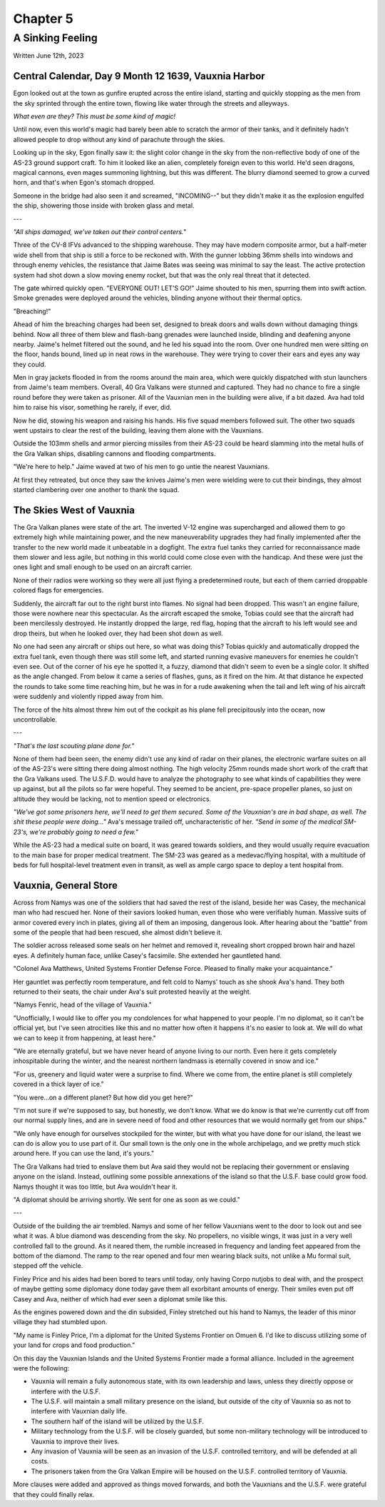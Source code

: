 Chapter 5
=========
A Sinking Feeling
~~~~~~~~~~~~~~~~~

Written June 12th, 2023

.. 2023.07.12

Central Calendar, Day 9 Month 12 1639, Vauxnia Harbor
-----------------------------------------------------

Egon looked out at the town as gunfire erupted across the entire island, starting and quickly stopping as the men from the sky sprinted through the entire town, flowing like water through the streets and alleyways.

*What even are they? This must be some kind of magic!*

Until now, even this world's magic had barely been able to scratch the armor of their tanks, and it definitely hadn't allowed people to drop without any kind of parachute through the skies.

Looking up in the sky, Egon finally saw it: the slight color change in the sky from the non-reflective body of one of the AS-23 ground support craft. To him it looked like an alien, completely foreign even to this world. He'd seen dragons, magical cannons, even mages summoning lightning, but this was different. The blurry diamond seemed to grow a curved horn, and that's when Egon's stomach dropped.

Someone in the bridge had also seen it and screamed, "INCOMING--" but they didn't make it as the explosion engulfed the ship, showering those inside with broken glass and metal.

---

*"All ships damaged, we've taken out their control centers."*

Three of the CV-8 IFVs advanced to the shipping warehouse. They may have modern composite armor, but a half-meter wide shell from that ship is still a force to be reckoned with. With the gunner lobbing 36mm shells into windows and through enemy vehicles, the resistance that Jaime Bates was seeing was minimal to say the least. The active protection system had shot down a slow moving enemy rocket, but that was the only real threat that it detected.

The gate whirred quickly open. "EVERYONE OUT! LET'S GO!" Jaime shouted to his men, spurring them into swift action. Smoke grenades were deployed around the vehicles, blinding anyone without their thermal optics.

"Breaching!"

Ahead of him the breaching charges had been set, designed to break doors and walls down without damaging things behind. Now all three of them blew and flash-bang grenades were launched inside, blinding and deafening anyone nearby. Jaime's helmet filtered out the sound, and he led his squad into the room. Over one hundred men were sitting on the floor, hands bound, lined up in neat rows in the warehouse. They were trying to cover their ears and eyes any way they could.

Men in gray jackets flooded in from the rooms around the main area, which were quickly dispatched with stun launchers from Jaime's team members. Overall, 40 Gra Valkans were stunned and captured. They had no chance to fire a single round before they were taken as prisoner. All of the Vauxnian men in the building were alive, if a bit dazed. Ava had told him to raise his visor, something he rarely, if ever, did.

Now he did, stowing his weapon and raising his hands. His five squad members followed suit. The other two squads went upstairs to clear the rest of the building, leaving them alone with the Vauxnians.

Outside the 103mm shells and armor piercing missiles from their AS-23 could be heard slamming into the metal hulls of the Gra Valkan ships, disabling cannons and flooding compartments.

"We're here to help." Jaime waved at two of his men to go untie the nearest Vauxnians.

At first they retreated, but once they saw the knives Jaime's men were wielding were to cut their bindings, they almost started clambering over one another to thank the squad.

The Skies West of Vauxnia
-------------------------

The Gra Valkan planes were state of the art. The inverted V-12 engine was supercharged and allowed them to go extremely high while maintaining power, and the new maneuverability upgrades they had finally implemented after the transfer to the new world made it unbeatable in a dogfight. The extra fuel tanks they carried for reconnaissance made them slower and less agile, but nothing in this world could come close even with the handicap. And these were just the ones light and small enough to be used on an aircraft carrier.

None of their radios were working so they were all just flying a predetermined route, but each of them carried droppable colored flags for emergencies.

Suddenly, the aircraft far out to the right burst into flames. No signal had been dropped. This wasn't an engine failure, those were nowhere near this spectacular. As the aircraft escaped the smoke, Tobias could see that the aircraft had been mercilessly destroyed. He instantly dropped the large, red flag, hoping that the aircraft to his left would see and drop theirs, but when he looked over, they had been shot down as well.

No one had seen any aircraft or ships out here, so what was doing this? Tobias quickly and automatically dropped the extra fuel tank, even though there was still some left, and started running evasive maneuvers for enemies he couldn't even see. Out of the corner of his eye he spotted it, a fuzzy, diamond that didn't seem to even be a single color. It shifted as the angle changed. From below it came a series of flashes, guns, as it fired on the him. At that distance he expected the rounds to take some time reaching him, but he was in for a rude awakening when the tail and left wing of his aircraft were suddenly and violently ripped away from him.

The force of the hits almost threw him out of the cockpit as his plane fell precipitously into the ocean, now uncontrollable.

---

*"That's the last scouting plane done for."*

None of them had been seen, the enemy didn't use any kind of radar on their planes, the electronic warfare suites on all of the AS-23's were sitting there doing almost nothing. The high velocity 25mm rounds made short work of the craft that the Gra Valkans used. The U.S.F.D. would have to analyze the photography to see what kinds of capabilities they were up against, but all the pilots so far were hopeful. They seemed to be ancient, pre-space propeller planes, so just on altitude they would be lacking, not to mention speed or electronics.

*"We've got some prisoners here, we'll need to get them secured. Some of the Vauxnian's are in bad shape, as well. The shit these people were doing..."* Ava's message trailed off, uncharacteristic of her. *"Send in some of the medical SM-23's, we're probably going to need a few."*

While the AS-23 had a medical suite on board, it was geared towards soldiers, and they would usually require evacuation to the main base for proper medical treatment. The SM-23 was geared as a medevac/flying hospital, with a multitude of beds for full hospital-level treatment even in transit, as well as ample cargo space to deploy a tent hospital from.

Vauxnia, General Store
----------------------

Across from Namys was one of the soldiers that had saved the rest of the island, beside her was Casey, the mechanical man who had rescued her. None of their saviors looked human, even those who were verifiably human. Massive suits of armor covered every inch in plates, giving all of them an imposing, dangerous look. After hearing about the "battle" from some of the people that had been rescued, she almost didn't believe it.

The soldier across released some seals on her helmet and removed it, revealing short cropped brown hair and hazel eyes. A definitely human face, unlike Casey's facsimile. She extended her gauntleted hand.

"Colonel Ava Matthews, United Systems Frontier Defense Force. Pleased to finally make your acquaintance."

Her gauntlet was perfectly room temperature, and felt cold to Namys' touch as she shook Ava's hand. They both returned to their seats, the chair under Ava's suit protested heavily at the weight.

"Namys Fenric, head of the village of Vauxnia."

"Unofficially, I would like to offer you my condolences for what happened to your people. I'm no diplomat, so it can't be official yet, but I've seen atrocities like this and no matter how often it happens it's no easier to look at. We will do what we can to keep it from happening, at least here."

"We are eternally grateful, but we have never heard of anyone living to our north. Even here it gets completely inhospitable during the winter, and the nearest northern landmass is eternally covered in snow and ice."

"For us, greenery and liquid water were a surprise to find. Where we come from, the entire planet is still completely covered in a thick layer of ice."

"You were...on a different planet? But how did you get here?"

"I'm not sure if we're supposed to say, but honestly, we don't know. What we do know is that we're currently cut off from our normal supply lines, and are in severe need of food and other resources that we would normally get from our ships."

"We only have enough for ourselves stockpiled for the winter, but with what you have done for our island, the least we can do is allow you to use part of it. Our small town is the only one in the whole archipelago, and we pretty much stick around here. If you can use the land, it's yours."

The Gra Valkans had tried to enslave them but Ava said they would not be replacing their government or enslaving anyone on the island. Instead, outlining some possible annexations of the island so that the U.S.F. base could grow food. Namys thought it was too little, but Ava wouldn't hear it.

"A diplomat should be arriving shortly. We sent for one as soon as we could."

---

Outside of the building the air trembled. Namys and some of her fellow Vauxnians went to the door to look out and see what it was. A blue diamond was descending from the sky. No propellers, no visible wings, it was just in a very well controlled fall to the ground. As it neared them, the rumble increased in frequency and landing feet appeared from the bottom of the diamond. The ramp to the rear opened and four men wearing black suits, not unlike a Mu formal suit, stepped off the vehicle.

Finley Price and his aides had been bored to tears until today, only having Corpo nutjobs to deal with, and the prospect of maybe getting some diplomacy done today gave them all exorbitant amounts of energy. Their smiles even put off Casey and Ava, neither of which had ever seen a diplomat smile like this.

As the engines powered down and the din subsided, Finley stretched out his hand to Namys, the leader of this minor village they had stumbled upon.

"My name is Finley Price, I'm a diplomat for the United Systems Frontier on Omuen 6. I'd like to discuss utilizing some of your land for crops and food production."

On this day the Vauxnian Islands and the United Systems Frontier made a formal alliance. Included in the agreement were the following:

* Vauxnia will remain a fully autonomous state, with its own leadership and laws, unless they directly oppose or interfere with the U.S.F.
* The U.S.F. will maintain a small military presence on the island, but outside of the city of Vauxnia so as not to interfere with Vauxnian daily life.
* The southern half of the island will be utilized by the U.S.F.
* Military technology from the U.S.F. will be closely guarded, but some non-military technology will be introduced to Vauxnia to improve their lives.
* Any invasion of Vauxnia will be seen as an invasion of the U.S.F. controlled territory, and will be defended at all costs.
* The prisoners taken from the Gra Valkan Empire will be housed on the U.S.F. controlled territory of Vauxnia.

More clauses were added and approved as things moved forwards, and both the Vauxnians and the U.S.F. were grateful that they could finally relax.
